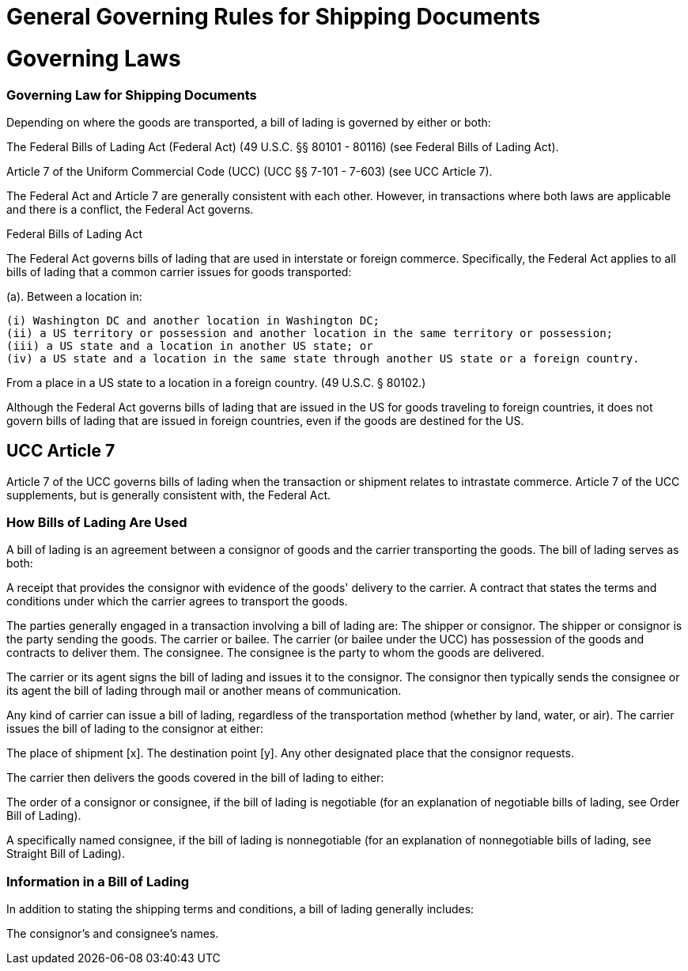 = General Governing Rules for Shipping Documents
:idprefix:
:idseparator: -
:!example-caption:
:!table-caption:
:page-pagination:

:doctype: book


= Governing Laws

=== Governing Law for Shipping Documents

Depending on where the goods are transported, a bill of lading is governed by either or both:

The Federal Bills of Lading Act (Federal Act) (49 U.S.C.
§§ 80101 - 80116) (see Federal Bills of Lading Act).

Article 7 of the Uniform Commercial Code (UCC) (UCC §§ 7-101 - 7-603) (see UCC Article 7).

The Federal Act and Article 7 are generally consistent with each other.
However, in transactions where both laws are applicable and there is a conflict, the Federal Act governs.

Federal Bills of Lading Act

The Federal Act governs bills of lading that are used in interstate or foreign commerce.
Specifically, the Federal Act applies to all bills of lading that a common carrier issues for goods transported:

(a).
Between a location in:

 (i) Washington DC and another location in Washington DC;
 (ii) a US territory or possession and another location in the same territory or possession;
 (iii) a US state and a location in another US state; or
 (iv) a US state and a location in the same state through another US state or a foreign country.

From a place in a US state to a location in a foreign country.
(49 U.S.C.
§ 80102.)

Although the Federal Act governs bills of lading that are issued in the US for goods traveling to foreign countries, it does not govern bills of lading that are issued in foreign countries, even if the goods are destined for the US.

== UCC Article 7

Article 7 of the UCC governs bills of lading when the transaction or shipment relates to intrastate commerce.
Article 7 of the UCC supplements, but is generally consistent with, the Federal Act.

=== How Bills of Lading Are Used

A bill of lading is an agreement between a consignor of goods and the carrier transporting the goods.
The bill of lading serves as both:

A receipt that provides the consignor with evidence of the goods' delivery to the carrier.
A contract that states the terms and conditions under which the carrier agrees to transport the goods.

The parties generally engaged in a transaction involving a bill of lading are: The shipper or consignor.
The shipper or consignor is the party sending the goods.
The carrier or bailee.
The carrier (or bailee under the UCC) has possession of the goods and contracts to deliver them.
The consignee.
The consignee is the party to whom the goods are delivered.

The carrier or its agent signs the bill of lading and issues it to the consignor.
The consignor then typically sends the consignee or its agent the bill of lading through mail or another means of communication.

Any kind of carrier can issue a bill of lading, regardless of the transportation method (whether by land, water, or air).
The carrier issues the bill of lading to the consignor at either:

The place of shipment [x].
The destination point [y].
Any other designated place that the consignor requests.

The carrier then delivers the goods covered in the bill of lading to either:

The order of a consignor or consignee, if the bill of lading is negotiable (for an explanation of negotiable bills of lading, see Order Bill of Lading).

A specifically named consignee, if the bill of lading is nonnegotiable (for an explanation of nonnegotiable bills of lading, see Straight Bill of Lading).

=== Information in a Bill of Lading

In addition to stating the shipping terms and conditions, a bill of lading generally includes:

The consignor's and consignee's names.
